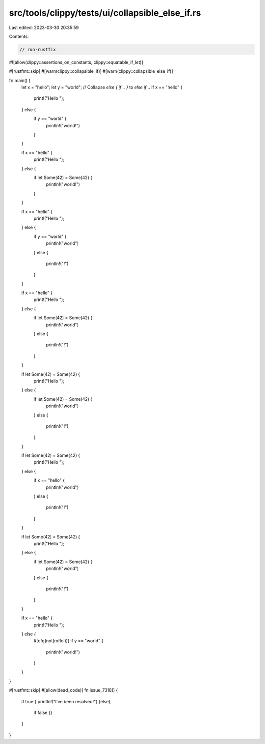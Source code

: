 src/tools/clippy/tests/ui/collapsible_else_if.rs
================================================

Last edited: 2023-03-30 20:35:59

Contents:

.. code-block:: rs

    // run-rustfix
#![allow(clippy::assertions_on_constants, clippy::equatable_if_let)]

#[rustfmt::skip]
#[warn(clippy::collapsible_if)]
#[warn(clippy::collapsible_else_if)]

fn main() {
    let x = "hello";
    let y = "world";
    // Collapse `else { if .. }` to `else if ..`
    if x == "hello" {
        print!("Hello ");
    } else {
        if y == "world" {
            println!("world!")
        }
    }

    if x == "hello" {
        print!("Hello ");
    } else {
        if let Some(42) = Some(42) {
            println!("world!")
        }
    }

    if x == "hello" {
        print!("Hello ");
    } else {
        if y == "world" {
            println!("world")
        }
        else {
            println!("!")
        }
    }

    if x == "hello" {
        print!("Hello ");
    } else {
        if let Some(42) = Some(42) {
            println!("world")
        }
        else {
            println!("!")
        }
    }

    if let Some(42) = Some(42) {
        print!("Hello ");
    } else {
        if let Some(42) = Some(42) {
            println!("world")
        }
        else {
            println!("!")
        }
    }

    if let Some(42) = Some(42) {
        print!("Hello ");
    } else {
        if x == "hello" {
            println!("world")
        }
        else {
            println!("!")
        }
    }

    if let Some(42) = Some(42) {
        print!("Hello ");
    } else {
        if let Some(42) = Some(42) {
            println!("world")
        }
        else {
            println!("!")
        }
    }

    if x == "hello" {
        print!("Hello ");
    } else {
        #[cfg(not(roflol))]
        if y == "world" {
            println!("world!")
        }
    }
}

#[rustfmt::skip]
#[allow(dead_code)]
fn issue_7318() {
    if true { println!("I've been resolved!")
    }else{
        if false {}
    }
}


